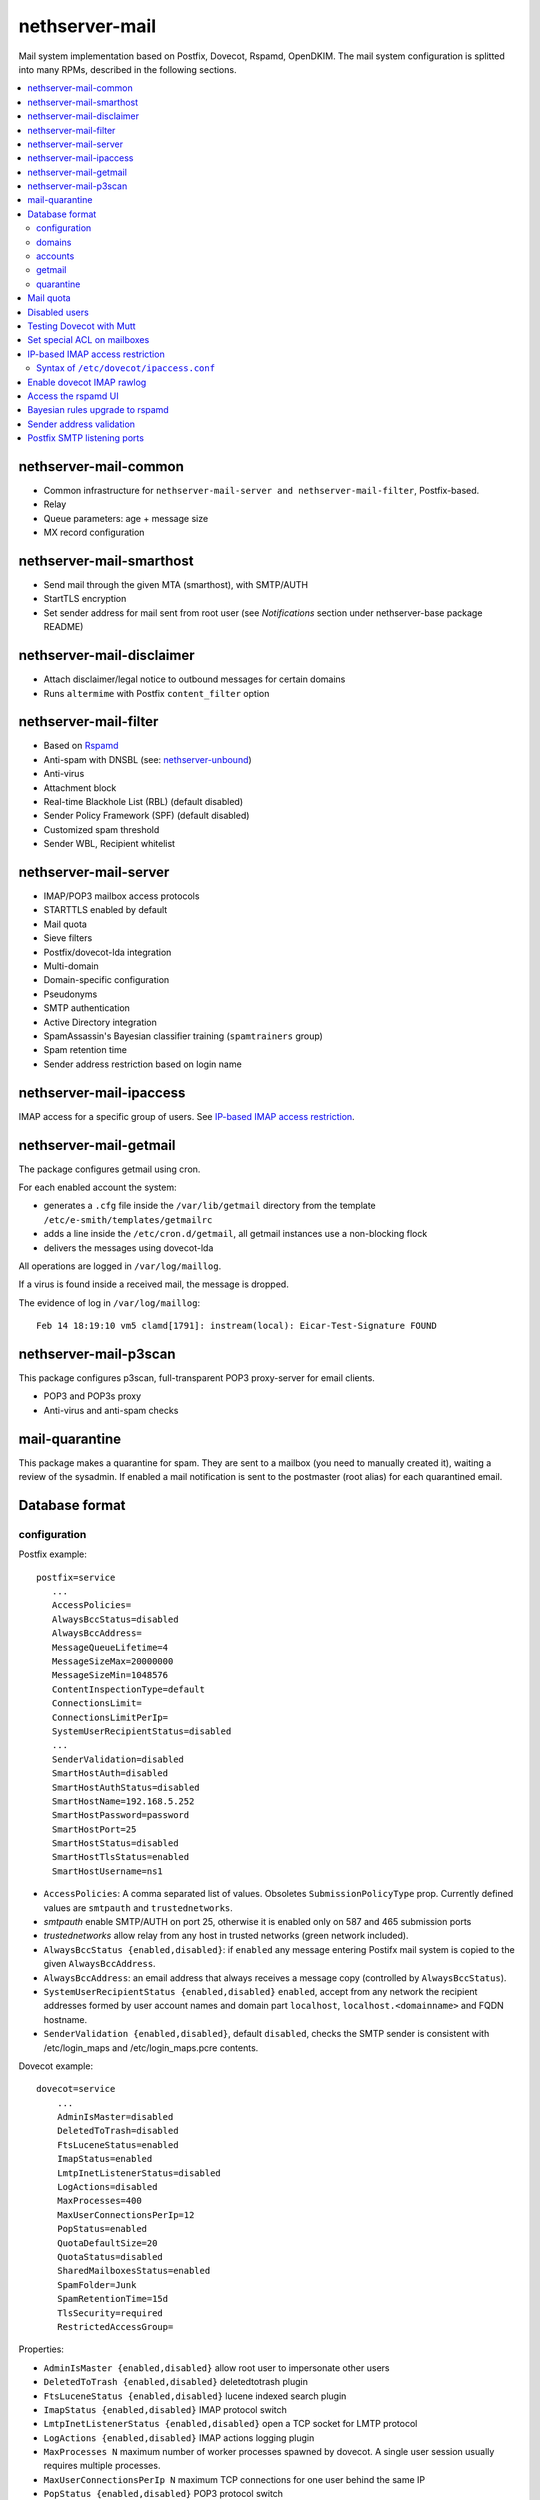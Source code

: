 ===============
nethserver-mail
===============

Mail system implementation based on Postfix, Dovecot, Rspamd, OpenDKIM. The mail
system configuration is splitted into many RPMs, described in the following sections.

.. contents::
    :local:

nethserver-mail-common
----------------------

* Common infrastructure for ``nethserver-mail-server and nethserver-mail-filter``, Postfix-based.
* Relay
* Queue parameters: age + message size
* MX record configuration


nethserver-mail-smarthost
-------------------------

* Send mail through the given MTA (smarthost), with SMTP/AUTH
* StartTLS encryption
* Set sender address for mail sent from root user (see `Notifications` section under nethserver-base package README)

nethserver-mail-disclaimer
--------------------------

* Attach disclaimer/legal notice to outbound messages for certain domains
* Runs ``altermime`` with Postfix ``content_filter`` option

nethserver-mail-filter
----------------------

* Based on `Rspamd`_
* Anti-spam with DNSBL (see: `nethserver-unbound`_)
* Anti-virus
* Attachment block
* Real-time Blackhole List (RBL) (default disabled)
* Sender Policy Framework (SPF) (default disabled)
* Customized spam threshold 
* Sender WBL, Recipient whitelist 

.. _Rspamd: https://rspamd.com
.. _nethserver-unbound: http://github.com/NethServer/nethserver-unbound

nethserver-mail-server
----------------------

* IMAP/POP3 mailbox access protocols
* STARTTLS enabled by default
* Mail quota
* Sieve filters
* Postfix/dovecot-lda integration
* Multi-domain
* Domain-specific configuration
* Pseudonyms 
* SMTP authentication
* Active Directory integration
* SpamAssassin's Bayesian classifier training (``spamtrainers`` group)
* Spam retention time
* Sender address restriction based on login name

nethserver-mail-ipaccess
------------------------

IMAP access for a specific group of users. See `IP-based IMAP access restriction`_.


nethserver-mail-getmail
-----------------------

The package configures getmail using cron.

For each enabled account the system:

* generates a ``.cfg`` file inside the ``/var/lib/getmail`` directory from the template ``/etc/e-smith/templates/getmailrc``
* adds a line inside the ``/etc/cron.d/getmail``, all getmail instances use a non-blocking flock
* delivers the messages using dovecot-lda

All operations are logged in ``/var/log/maillog``. 

If a virus is found inside a received mail, the message is dropped.

The evidence  of log in ``/var/log/maillog``: ::

  Feb 14 18:19:10 vm5 clamd[1791]: instream(local): Eicar-Test-Signature FOUND


nethserver-mail-p3scan
----------------------

This package configures p3scan, full-transparent POP3 proxy-server for email
clients.

* POP3 and POP3s proxy
* Anti-virus and anti-spam checks

mail-quarantine
--------------

This package makes a quarantine for spam. They are sent to a mailbox (you need to manually created it), waiting a review of the sysadmin. If enabled a mail notification is sent to the postmaster (root alias) for each quarantined email.

Database format
---------------

configuration
^^^^^^^^^^^^^

Postfix example: ::

 postfix=service
    ...
    AccessPolicies=
    AlwaysBccStatus=disabled
    AlwaysBccAddress=
    MessageQueueLifetime=4
    MessageSizeMax=20000000
    MessageSizeMin=1048576
    ContentInspectionType=default
    ConnectionsLimit=
    ConnectionsLimitPerIp=
    SystemUserRecipientStatus=disabled
    ...
    SenderValidation=disabled
    SmartHostAuth=disabled
    SmartHostAuthStatus=disabled
    SmartHostName=192.168.5.252
    SmartHostPassword=password
    SmartHostPort=25
    SmartHostStatus=disabled
    SmartHostTlsStatus=enabled
    SmartHostUsername=ns1

* ``AccessPolicies``: A comma separated list of values. Obsoletes
  ``SubmissionPolicyType`` prop.  Currently defined values are
  ``smtpauth`` and ``trustednetworks``.

* *smtpauth* enable SMTP/AUTH on port 25, otherwise it is enabled
  only on 587 and 465 submission ports

* *trustednetworks* allow relay from any host in trusted networks
  (green network included).

* ``AlwaysBccStatus {enabled,disabled}``: if ``enabled`` any message
  entering Postifx mail system is copied to the given ``AlwaysBccAddress``.

* ``AlwaysBccAddress``: an email address that always receives a
  message copy (controlled by ``AlwaysBccStatus``).

* ``SystemUserRecipientStatus {enabled,disabled}`` ``enabled``,
  accept from any network the recipient addresses formed by user
  account names and domain part ``localhost``,
  ``localhost.<domainname>`` and FQDN hostname.

* ``SenderValidation {enabled,disabled}``, default ``disabled``,
  checks the SMTP sender is consistent with /etc/login_maps 
  and /etc/login_maps.pcre contents.

Dovecot example: ::

    dovecot=service
        ...
        AdminIsMaster=disabled
        DeletedToTrash=disabled
        FtsLuceneStatus=enabled
        ImapStatus=enabled
        LmtpInetListenerStatus=disabled
        LogActions=disabled
        MaxProcesses=400
        MaxUserConnectionsPerIp=12
        PopStatus=enabled
        QuotaDefaultSize=20
        QuotaStatus=disabled
        SharedMailboxesStatus=enabled
        SpamFolder=Junk
        SpamRetentionTime=15d
        TlsSecurity=required
        RestrictedAccessGroup=


Properties:

* ``AdminIsMaster {enabled,disabled}`` allow root user to impersonate other users
* ``DeletedToTrash {enabled,disabled}`` deletedtotrash plugin
* ``FtsLuceneStatus {enabled,disabled}`` lucene indexed search plugin
* ``ImapStatus {enabled,disabled}`` IMAP protocol switch
* ``LmtpInetListenerStatus {enabled,disabled}`` open a TCP socket for LMTP protocol
* ``LogActions {enabled,disabled}`` IMAP actions logging plugin
* ``MaxProcesses N`` maximum number of worker processes spawned by dovecot. A single user session usually requires multiple processes.
* ``MaxUserConnectionsPerIp N`` maximum TCP connections for one user behind the same IP
* ``PopStatus {enabled,disabled}`` POP3 protocol switch
* ``QuotaDefaultSize N`` Default user quota size (1 unit is 10MB)
* ``QuotaStatus {enabled,disabled}`` General user mail quota switch
* ``SharedMailboxesStatus {disabled,enabled}`` Control the "Shared" IMAP namespace for per-user folder sharing
* ``SpamFolder FolderName`` Deliver spam tagged messages to the given folder (applied to all users)
* ``SpamRetentionTime Nd`` Expunge messages in SpamFolder if older than the given time span. "d" is for days.
* ``TlsSecurity {optional,required}`` 
  controls dovecot ``disable_plaintext_auth`` parameter: if set to ``required`` clear-text authentication methods are disabled, while ``optional`` enables them.
* ``RestrictedAccessGroup`` The value is a long group name, like ``domain
  admins@mydomain.tld``. Members of the given group can login to dovecot
  services only from trusted networks. Install the
  ``nethserver-mail-server-ipaccess`` package to enable this feature.

p3scan example: ::

  p3scan=service
    SSLScan=enabled
    SpamScan=enabled
    TCPPort=8110
    Template=/etc/p3scan/p3scan-en.mail
    VirusScan=enabled
    access=
    status=enabled


rspamd example: ::
    
    rspamd=service
        BlockAttachmentClassList=Exec
        BlockAttachmentCustomList=doc,odt
        BlockAttachmentCustomStatus=disabled
        BlockAttachmentStatus=enabled
        Password=uO9QjlnRCDsT0ZCD
        RecipientWhiteList=
        SenderBlackList=
        SenderWhiteList=
        SpamCheckStatus=enabled
        SpamDsnLevel=20
        SpamGreyLevel=4
        SpamKillLevel=15
        SpamSubjectPrefixStatus=disabled
        SpamSubjectPrefixString=***SPAM***
        SpamTag2Level=6
        SpamTagLevel=2
        VirusAction=reject
        VirusCheckStatus=enabled
        VirusScanOnlyAttachment=false
        VirusScanSize=20000000
        status=enabled


domains
^^^^^^^

Record of type `domain`: :: 

  internal.tld=domain
    ...
    TransportType=none

  mycompany.com=domain
    ...
    TransportType=Relay
    RelayHost=10.1.1.4
    RelayPort=25
    DisclaimerStatus=disabled

  test.tld=domain
    ...
    TransportType=SmtpSink

  example.com=domain
    ...
    TransportType=LocalDelivery
    UnknownRecipientsActionType=deliver
    UnknownRecipientsActionDeliverMailbox=jdoe
    AlwaysBccStatus=enabled
    AlwaysBccAddress=admin``there.org

  other.net=domain
    ...
    TransportType=Relay
    RelayHost=mail.other.net
    RelayPort=25
  
accounts
^^^^^^^^

Groups: ::

  employees=group
     ...
     MailStatus=enabled
     MailDeliveryType=shared

  administrators=group
     ...
     MailStatus=enabled
     MailDeliveryType=copy

  faxservice=group
     ...
     MailStatus=disabled
     MailDeliveryType={any}

User: ::

  jdoe=user
     FirstName=John
     LastName=Doe
     ...
     MailStatus=enabled
     MailQuotaType=custom
     MailQuotaCustom=15
     MailForwardStatus=disabled
     MailForwardAddress=
     MailForwardKeepMessageCopy=no

  and his pseudonyms: ::

   john.doe``example.com=pseudonym
     Account=jdoe
     ControlledBy=system
     Access=public

   doe``=pseudonym
     Account=jdoe
     ControlledBy=operators
     Access=private

getmail
^^^^^^^

All records of type ``getmail`` are saved inside the ``getmail`` database.

Properties:

* The key is the mail account to be downloaded
* ``status``: can be ``enabled`` or ``disabled``, default is ``enabled``
* ``Account``: local user where messages will be delivered. Should be in the form *user@domain*
* ``Server``: server of the mail account
* ``Username``: user name of the mail account
* ``Password``: password of the mail account
* ``Delete``: numbers of days after downloaded messages will be deleted, ``-1`` means never, ``0`` means immediately
* ``Time``: integer number rappresenting the minutes between each check, valid valued are between 1 and 60
* ``FilterCheck``: if ``enabled``, check downloaded messages for viruses and spam using ``rspamc`` classifier
* ``Retriever``: can be any getmail retriever, see `Getmail official doc <http://pyropus.ca/software/getmail/documentation.html>`_
    Retrievers available in the web interface:

    * ``SimplePOP3Retriever``
    * ``SimplePOP3SSLRetriever``
    * ``SimpleIMAPRetriever``
    * ``SimpleIMAPSSLRetriever`` 

Example: ::

 db getmail set test@neth.eu getmail Account pippo@neth.eu status enabled Password Nethesis,1234 Server localhost Username test@neth.eu Retriever SimplePOP3Retriever Delete enabled Time 30 VirusCheck enabled SpamCheck enabled

quarantine
^^^^^^^^^^

The properties are under the ``rspamd`` key (configuration database): ::

    rspamd=service
    ...
    QuarantineAccount=vmail+quarantine
    QuarantineSelector=is_reject
    QuarantineStatus=enabled
    SpamNotificationStatus=disabled


 * ``QuarantineAccount``: The local email box where to send all spams (spam check is automatically disabled on this account). You must create it manually. You could send it to an external mailbox  but then you must disable the spam check on this server
 * ``QuarantineSelector``: It is possible to move to quarantine all spams (add_header, rewrite_subject, reject), allowed values are ``is_reject`` (default) or ``is_spam``
 * ``QuarantineStatus``: Enable the quarantine, spam are no more rejected: enabled/disabled (default)
 * ``SpamNotificationStatus``: Enable the email notification when email are quarantined: enabled/disabled (default)

For example, the following commands enable the quarantine: ::
  config setprop rspamd QuarantineAccount spam@domain.org QuarantineStatus enabled SpamNotificationStatus enabled
  signal-event nethserver-mail-quarantine-save

Mail quota
----------

The default mail quota is configured in ``dovecot.conf``. Custom user mail quota
is set by the ``dovecot-postlogin`` script, by reading
``/etc/dovecot/user-quota`` (which is a template). If a custom mail quota is set
the UI interface does not show the updated value until the user performs an IMAP
login.

Disabled users
--------------

By default all system users are also Dovecot users. To disable a user we
configure a blacklist in ``dovecot.conf``: ``/etc/dovecot/deny.passwd``.

As Dovecot is configured as authentication backend for Postfix, a disabled user
loses also SMTP AUTH access.


Testing Dovecot with Mutt
-------------------------

Read admin's mail with Mutt IMAP client.
Quickstart: ::

  yum install mutt
  cat - <<EOF > ~/.muttrc 
  set spoolfile="imaps://root@localhost/"
  set folder=""
  EOF
  mutt

See: http://dev.mutt.org/doc/manual.html

When mutt starts always asks for the ``root`` password.
To avoid typing the password again and again write it in ``.muttrc``: ::

  set spoolfile="imaps://root:PASSWORD@localhost/"
  set folder=""

``PASSWORD`` must be URL-encoded. For instance the slash character ``/`` is encoded as ``%2f``.

Set special ACL on mailboxes
----------------------------

The ``nethserver-mail-shrmbx-modify`` action applies some predefined ACL 
settings to shared mailboxes (type the mailbox name twice: the action performs also rename): ::

   /etc/e-smith/events/actions/nethserver-mail-shrmbx-modify EVENT OLDNAME NEWNAME ID PERM [ID PERM ...]

For instance, let's grant full "admin" permissions to group "administrators": ::

   /etc/e-smith/events/actions/nethserver-mail-shrmbx-modify ev 'Public folder1' 'Public Folder One' group=administrators@$(hostname -d) ADMIN

You can also use ``doveadm`` to set special ACL on a shared mailbox: ::

  doveadm acl set -u <user> <shared_mailbox> <subject> <flags>

Example: allow insert and expunge to user goofy on public mailbox testshare (domain of the machine is local.nethserver.org): ::

  doveadm acl set -u goofy@local.nethserver.org Public/testshare "user=goofy@local.nethserver.org" insert expunge


IP-based IMAP access restriction
--------------------------------

This feature allows to restrict IMAP access for a specific group.
Members of the given group have IMAP access restricted to trusted networks.

1. Install ``nethserver-mail-ipaccess`` package ::

     yum install nethserver-mail-ipaccess

2. Set the limited group, remember to use the full group name: ``<group>@<domain>`` ::

     config setprop dovecot RestrictedAccessGroup <group>@<domain>

   Example for group ``collaborators@nethserver.org``: ::

     config setprop dovecot RestrictedAccessGroup collaborators@nethserver.org

3. Apply the configuration ::

     signal-event nethserver-mail-server-save

Syntax of ``/etc/dovecot/ipaccess.conf``
^^^^^^^^^^^^^^^^^^^^^^^^^^^^^^^^^^^^^^^^

The ``dovecot-postlogin`` script enforces an IP-based access policy to dovecot
services when the file :file:``/etc/dovecot/ipaccess.conf`` exists and is readable.

The file is composed by comments and records. Comments are line starting with ``#``,
whilst records have the following syntax: ::

  <long group name> = <cidr list>

A *long group name* is the group name with domain suffix, like ``domain
admins@mydomain.tld``.

The *cidr list* is a comma-separated list of IP and network addresses in CIDR
format, like ``127.0.0.1, 192.168.1.0/24, 10.1.1.2``. The binary conversion is
implemented by the ``NetAddr::IP`` Perl module. See ``perldoc NetAddr::IP`` for
details.


Enable dovecot IMAP rawlog
--------------------------

This section describes how to record the list of IMAP commands sent by the
client and the server during an IMAP session. For more information see `Dovecot
rawlog <https://wiki.dovecot.org/Debugging/Rawlog>`_.

Create the file
``/etc/e-smith/templates-custom/etc/dovecot/dovecot.conf/90rawlog`` with the
following contents: ::

    #
    # 90rawlog (custom)
    #
    import_environment = $import_environment DEBUG=1

    service imap-postlogin \{
      executable = script-login -d rawlog -t /usr/libexec/nethserver/dovecot-postlogin
    \}

Apply the new configuration ::

  signal-event nethserver-mail-server-save

To enable IMAP rawlog for a specific user, identify the user (vmail) home
directory with the following command: ::

    # doveadm user -u first.user@dpnet.nethesis.it
    userdb: first.user@dpnet.nethesis.it
    system_groups_user: first.user@dpnet.nethesis.it
    uid       : 987
    gid       : 990
    home      : /var/lib/nethserver/vmail/first.user@dpnet.nethesis.it

.. warning::

    Always use the user long name form, which includes the ``@domain`` suffix.
    In our example ``first.user`` would not work

Create the ``dovecot.rawlog`` directory and change permissions: ::

    mkdir "/var/lib/nethserver/vmail/first.user@dpnet.nethesis.it/dovecot.rawlog"
    chown vmail:vmail "/var/lib/nethserver/vmail/first.user@dpnet.nethesis.it/dovecot.rawlog"

Detailed IMAP rawlogs are now created under the user's (vmail) home directory.
Each session is split into two files: ``.in`` file for client requests, ``.out``
file for server responses. For instance, ::

    /var/lib/nethserver/vmail/first.user@dpnet.nethesis.it/dovecot.rawlog/20180913-143301-6293.in
    /var/lib/nethserver/vmail/first.user@dpnet.nethesis.it/dovecot.rawlog/20180913-143301-6293.out

The initial timestamp helps to mix them together and obtain the complete IMAP
session trace: ::

    sort -n /var/lib/nethserver/vmail/first.user@dpnet.nethesis.it/dovecot.rawlog/20180913-143301-6293.*


Access the rspamd UI
--------------------

The rspamd UI is available from the same httpd instance of Server Manager: ::
    
    https://<IP>:980/rspamd

Access is granted to any account defined in
``/etc/httpd/admin-conf/rspamd.secret``. By default a ``rspamd`` login is
created automatically. Its password is available with the following command: ::
    
    config getprop rspamd Password

Additional accounts can be created with the following command: ::
    
    /usr/bin/htpasswd -b -m /etc/httpd/admin-conf/rspamd.secret username S3cr3t

If an account provider is configured, the default access policy to rspamd UI is
granting access also to ``admin`` user and members of the ``domain admins`` group.
Type ``config show admins`` for details.

Bayesian rules upgrade to rspamd
--------------------------------

Each ``Junk`` (or ``junkmail``) folder from users' accounts, if present, can be
used to train the Rspamd Bayesian filter database, by running the attached
script: ::

  bash /usr/share/doc/nethserver-mail-server-*/bayes_training.sh


Sender address validation
-------------------------

If the ``postfix/SenderValidation`` prop is set to ``enabled`` the SMTP server
restricts the ``Mail from`` command usage. The sender address must be associated
with the SMTP login name. The login/sender match is specified in the following
Postfix tables, both implemented with an e-smith template:

- ``/etc/postfix/login_maps``
- ``/etc/postfix/login_maps.pcre``

To enable the ``SenderValidation``: ::

    config setprop postfix SenderValidation enabled
    signal-event nethserver-mail-server-update

Postfix SMTP listening ports
----------------------------

The Postfix SMTP server listens on the following TCP ports

- ``25``, standard SMTP port; used by other MTAs
- ``587``, standard SMTP submission port; STARTTLS required by default to protect login passwords; used by MUAs
- ``465``, standard SMTPS submission port; TLS always required at socket level; used by MUAs which not support STARTTLS
- ``10587``, additional SMTP submission port for localhost only; no TLS required; used by local mail applications
